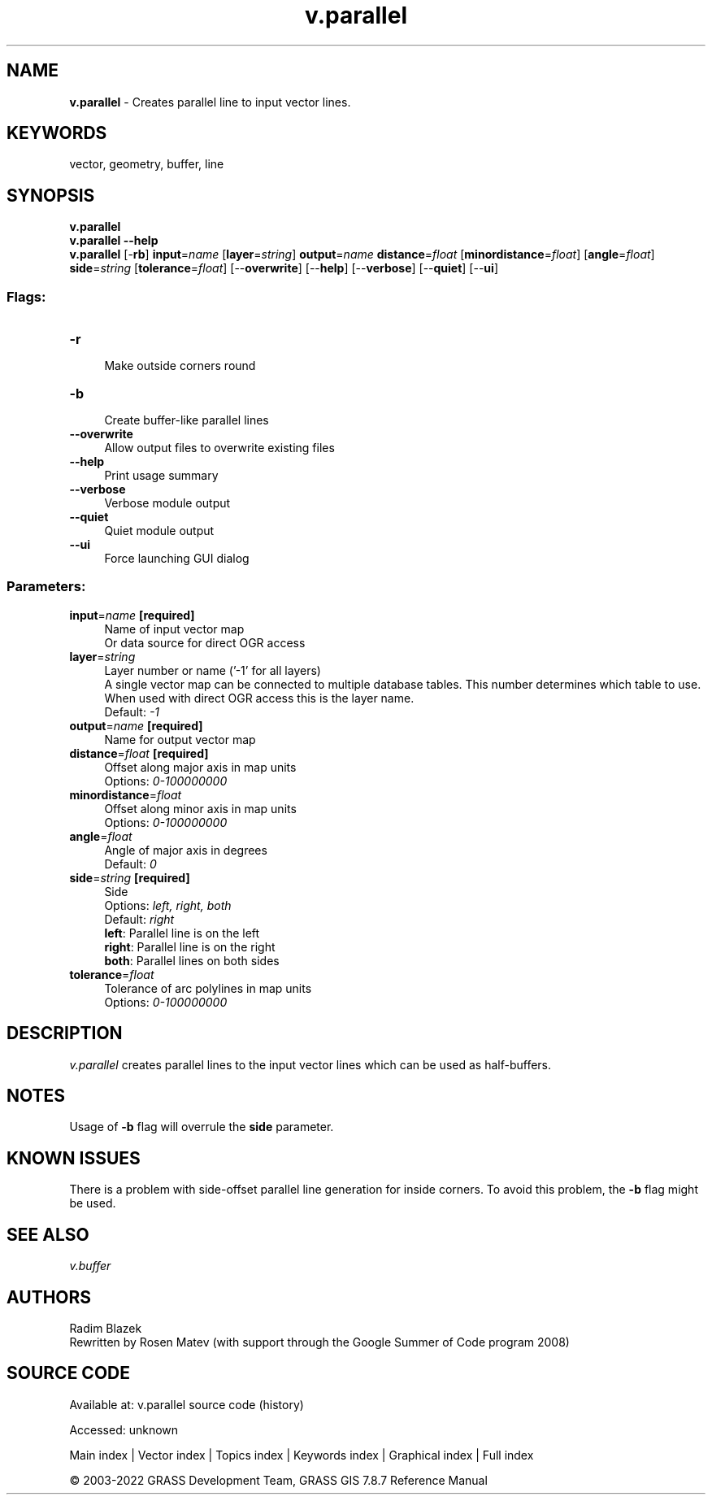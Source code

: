 .TH v.parallel 1 "" "GRASS 7.8.7" "GRASS GIS User's Manual"
.SH NAME
\fI\fBv.parallel\fR\fR  \- Creates parallel line to input vector lines.
.SH KEYWORDS
vector, geometry, buffer, line
.SH SYNOPSIS
\fBv.parallel\fR
.br
\fBv.parallel \-\-help\fR
.br
\fBv.parallel\fR [\-\fBrb\fR] \fBinput\fR=\fIname\fR  [\fBlayer\fR=\fIstring\fR]  \fBoutput\fR=\fIname\fR \fBdistance\fR=\fIfloat\fR  [\fBminordistance\fR=\fIfloat\fR]   [\fBangle\fR=\fIfloat\fR]  \fBside\fR=\fIstring\fR  [\fBtolerance\fR=\fIfloat\fR]   [\-\-\fBoverwrite\fR]  [\-\-\fBhelp\fR]  [\-\-\fBverbose\fR]  [\-\-\fBquiet\fR]  [\-\-\fBui\fR]
.SS Flags:
.IP "\fB\-r\fR" 4m
.br
Make outside corners round
.IP "\fB\-b\fR" 4m
.br
Create buffer\-like parallel lines
.IP "\fB\-\-overwrite\fR" 4m
.br
Allow output files to overwrite existing files
.IP "\fB\-\-help\fR" 4m
.br
Print usage summary
.IP "\fB\-\-verbose\fR" 4m
.br
Verbose module output
.IP "\fB\-\-quiet\fR" 4m
.br
Quiet module output
.IP "\fB\-\-ui\fR" 4m
.br
Force launching GUI dialog
.SS Parameters:
.IP "\fBinput\fR=\fIname\fR \fB[required]\fR" 4m
.br
Name of input vector map
.br
Or data source for direct OGR access
.IP "\fBlayer\fR=\fIstring\fR" 4m
.br
Layer number or name (\(cq\-1\(cq for all layers)
.br
A single vector map can be connected to multiple database tables. This number determines which table to use. When used with direct OGR access this is the layer name.
.br
Default: \fI\-1\fR
.IP "\fBoutput\fR=\fIname\fR \fB[required]\fR" 4m
.br
Name for output vector map
.IP "\fBdistance\fR=\fIfloat\fR \fB[required]\fR" 4m
.br
Offset along major axis in map units
.br
Options: \fI0\-100000000\fR
.IP "\fBminordistance\fR=\fIfloat\fR" 4m
.br
Offset along minor axis in map units
.br
Options: \fI0\-100000000\fR
.IP "\fBangle\fR=\fIfloat\fR" 4m
.br
Angle of major axis in degrees
.br
Default: \fI0\fR
.IP "\fBside\fR=\fIstring\fR \fB[required]\fR" 4m
.br
Side
.br
Options: \fIleft, right, both\fR
.br
Default: \fIright\fR
.br
\fBleft\fR: Parallel line is on the left
.br
\fBright\fR: Parallel line is on the right
.br
\fBboth\fR: Parallel lines on both sides
.IP "\fBtolerance\fR=\fIfloat\fR" 4m
.br
Tolerance of arc polylines in map units
.br
Options: \fI0\-100000000\fR
.SH DESCRIPTION
\fIv.parallel\fR creates parallel lines to the input vector lines which
can be used as half\-buffers.
.SH NOTES
Usage of \fB\-b\fR flag will overrule the \fBside\fR parameter.
.SH KNOWN ISSUES
There is a problem with side\-offset parallel line generation for inside corners.
To avoid this problem, the \fB\-b\fR flag might be used.
.SH SEE ALSO
\fI
v.buffer
\fR
.SH AUTHORS
Radim Blazek
.br
Rewritten by Rosen Matev (with support through the Google Summer of Code program 2008)
.SH SOURCE CODE
.PP
Available at:
v.parallel source code
(history)
.PP
Accessed: unknown
.PP
Main index |
Vector index |
Topics index |
Keywords index |
Graphical index |
Full index
.PP
© 2003\-2022
GRASS Development Team,
GRASS GIS 7.8.7 Reference Manual
